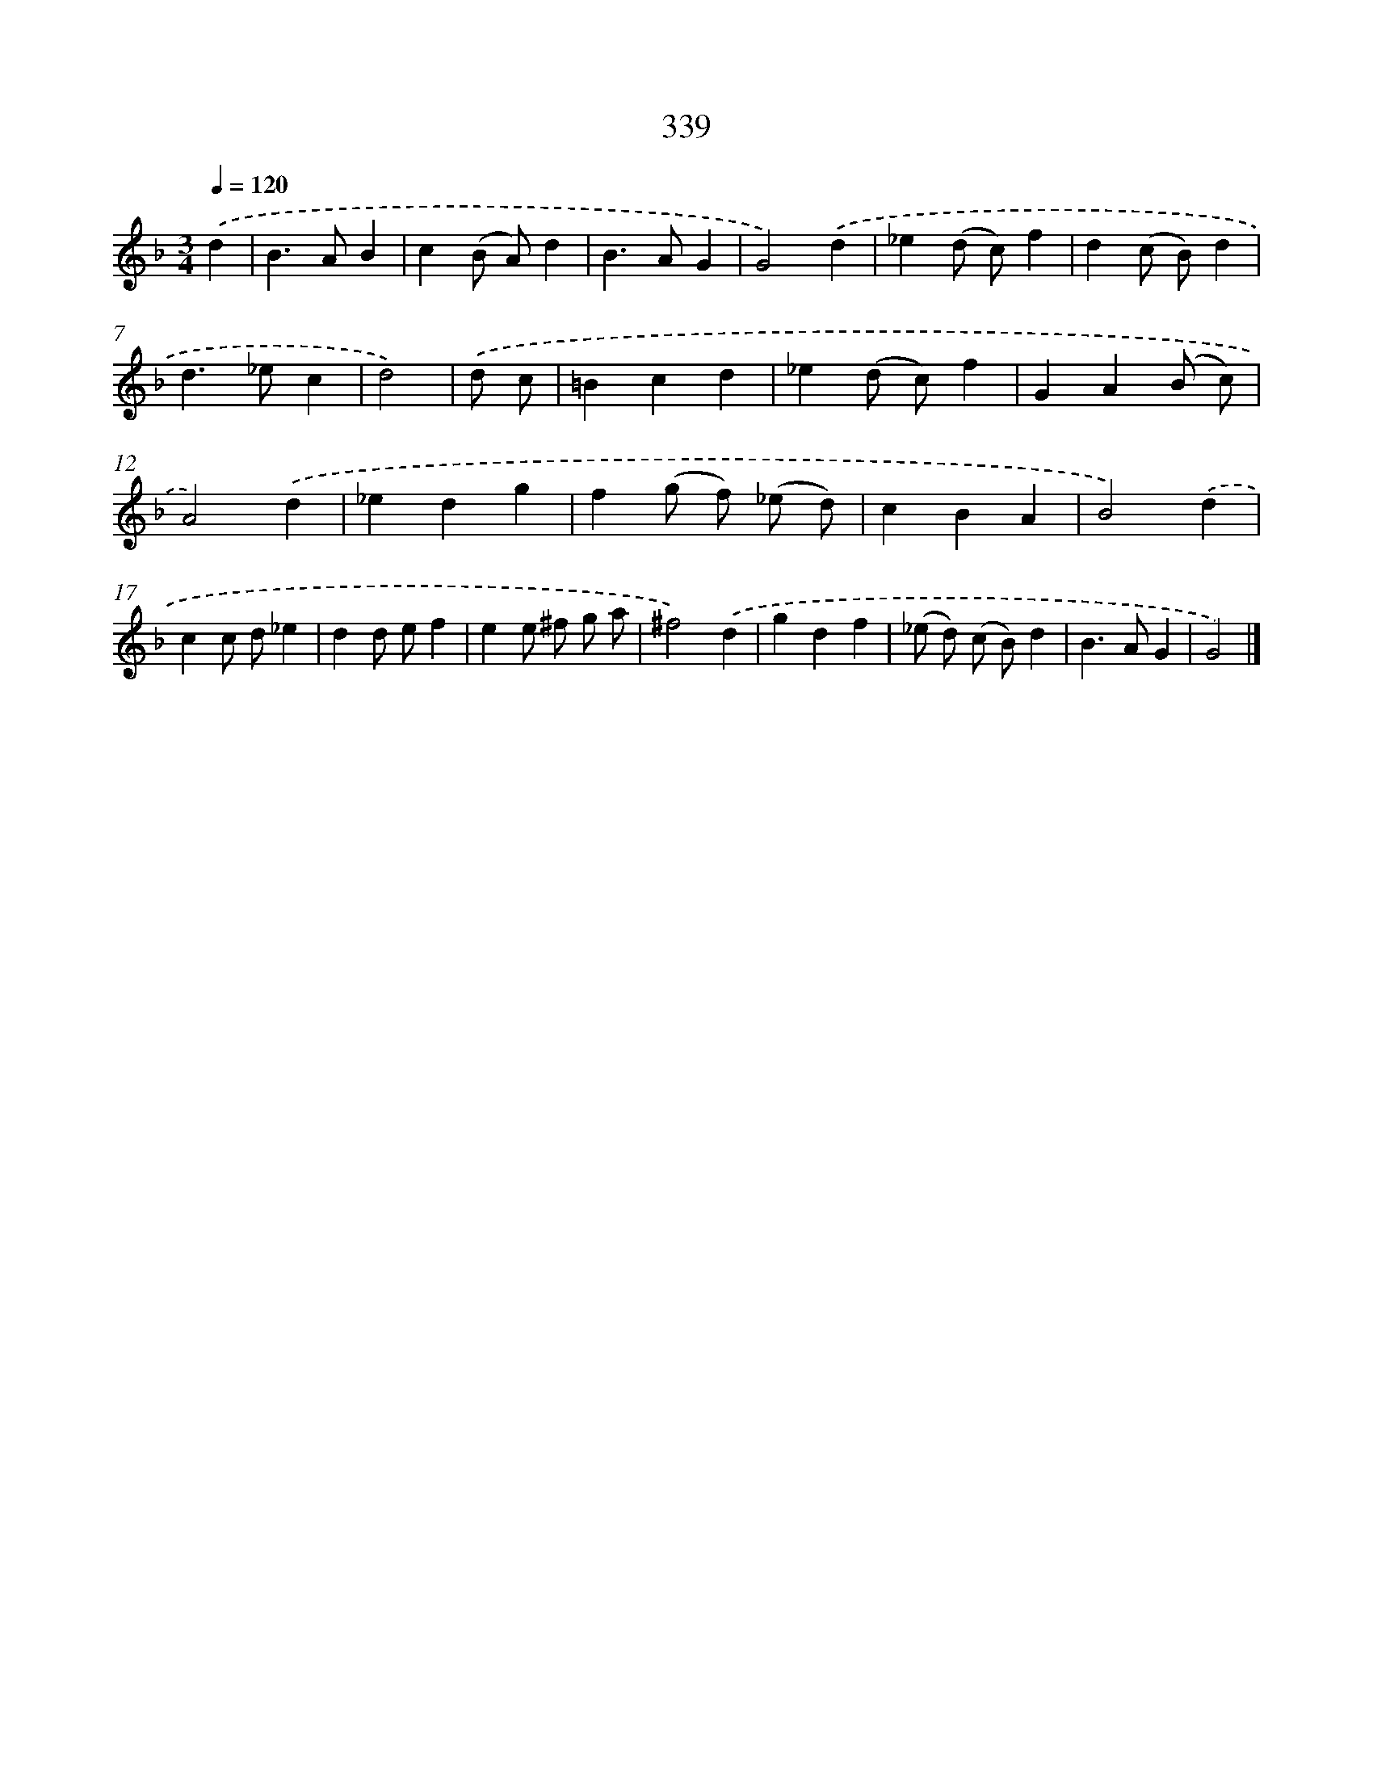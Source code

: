 X: 8026
T: 339
%%abc-version 2.0
%%abcx-abcm2ps-target-version 5.9.1 (29 Sep 2008)
%%abc-creator hum2abc beta
%%abcx-conversion-date 2018/11/01 14:36:43
%%humdrum-veritas 2874261885
%%humdrum-veritas-data 223404229
%%continueall 1
%%barnumbers 0
L: 1/4
M: 3/4
Q: 1/4=120
K: F clef=treble
.('d [I:setbarnb 1]|
B>AB |
c(B/ A/)d |
B>AG |
G2).('d |
_e(d/ c/)f |
d(c/ B/)d |
d>_ec |
d2) |
.('d/ c/ [I:setbarnb 9]|
=Bcd |
_e(d/ c/)f |
GA(B/ c/) |
A2).('d |
_edg |
f(g/ f/) (_e/ d/) |
cBA |
B2).('d |
cc/ d/_e |
dd/ e/f |
ee/ ^f/ g/ a/ |
^f2).('d |
gdf |
(_e/ d/) (c/ B/)d |
B>AG |
G2) |]

